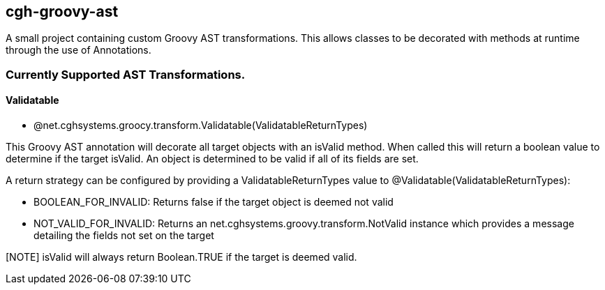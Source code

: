 == cgh-groovy-ast

A small project containing custom Groovy AST transformations. 
This allows classes to be decorated with methods at runtime 
through the use of Annotations.


=== Currently Supported AST Transformations.

==== Validatable

  - @net.cghsystems.groocy.transform.Validatable(ValidatableReturnTypes)

This Groovy AST annotation will decorate all target objects with an isValid method. When
called this will return a boolean value to determine if the target isValid. An object is 
determined to be valid if all of its fields are set.

A return strategy can be configured by providing a ValidatableReturnTypes value to @Validatable(ValidatableReturnTypes):
--
  * BOOLEAN_FOR_INVALID: Returns false if the target object is deemed not valid
  * NOT_VALID_FOR_INVALID: Returns an net.cghsystems.groovy.transform.NotValid instance which provides
     a message detailing the fields not set on the target
--
[NOTE] isValid will always return Boolean.TRUE if the target is deemed valid.
